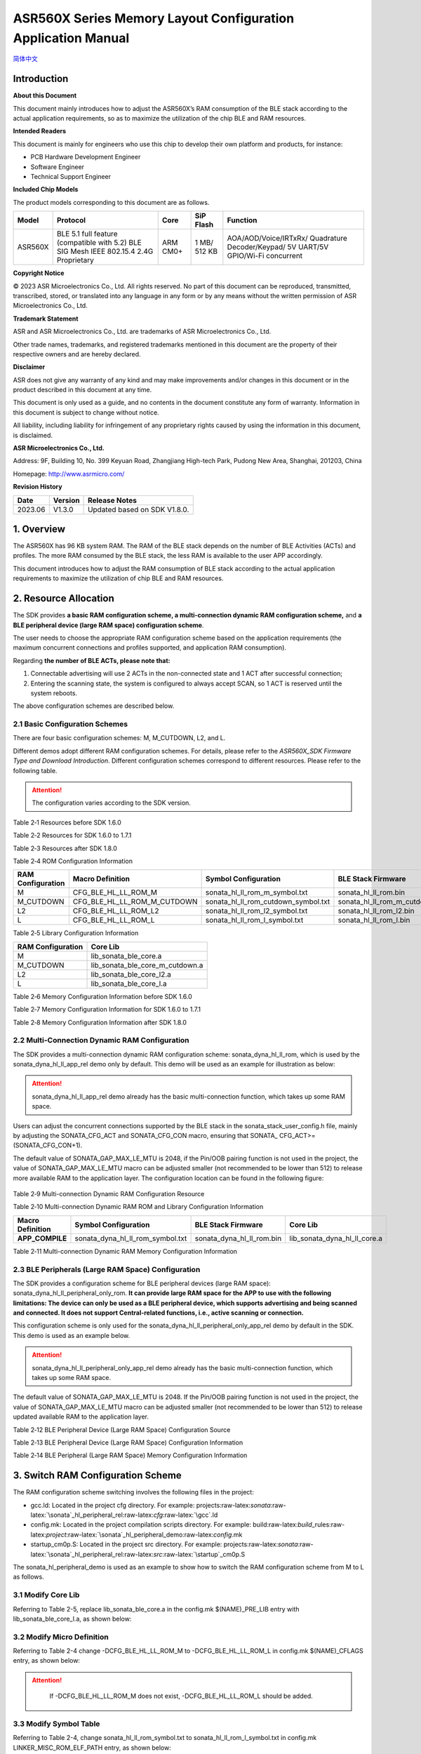 .. role:: raw-latex(raw)
   :format: latex
..

ASR560X Series Memory Layout Configuration Application Manual
=============================================================
`简体中文 <https://asriot-cn.readthedocs.io/zh/latest/ASR560X/软件快速入门/内存布局配置.html>`_

Introduction
------------

**About this Document**

This document mainly introduces how to adjust the ASR560X’s RAM consumption of the BLE stack according to the actual application requirements, so as to maximize the utilization of the chip BLE and RAM resources.

**Intended Readers**

This document is mainly for engineers who use this chip to develop their own platform and products, for instance:

-  PCB Hardware Development Engineer

-  Software Engineer

-  Technical Support Engineer

**Included Chip Models**

The product models corresponding to this document are as follows.

+---------+----------------------------------------------------------------------------------------+----------+--------------+-----------------------------------------------------------------------------------+
| Model   | Protocol                                                                               | Core     | SiP Flash    | Function                                                                          |
+=========+========================================================================================+==========+==============+===================================================================================+
| ASR560X | BLE 5.1 full feature (compatible with 5.2) BLE SIG Mesh IEEE 802.15.4 2.4G Proprietary | ARM CM0+ | 1 MB/ 512 KB | AOA/AOD/Voice/IRTxRx/ Quadrature Decoder/Keypad/ 5V UART/5V GPIO/Wi-Fi concurrent |
+---------+----------------------------------------------------------------------------------------+----------+--------------+-----------------------------------------------------------------------------------+

**Copyright Notice**

© 2023 ASR Microelectronics Co., Ltd. All rights reserved. No part of this document can be reproduced, transmitted, transcribed, stored, or translated into any language in any form or by any means without the written permission of ASR Microelectronics Co., Ltd.

**Trademark Statement**

ASR and ASR Microelectronics Co., Ltd. are trademarks of ASR Microelectronics Co., Ltd. 

Other trade names, trademarks, and registered trademarks mentioned in this document are the property of their respective owners and are hereby declared.

**Disclaimer**

ASR does not give any warranty of any kind and may make improvements and/or changes in this document or in the product described in this document at any time.

This document is only used as a guide, and no contents in the document constitute any form of warranty. Information in this document is subject to change without notice.

All liability, including liability for infringement of any proprietary rights caused by using the information in this document, is disclaimed.

**ASR Microelectronics Co., Ltd.**

Address: 9F, Building 10, No. 399 Keyuan Road, Zhangjiang High-tech Park, Pudong New Area, Shanghai, 201203, China

Homepage: http://www.asrmicro.com/

**Revision History**

======= ======= ============================
Date    Version Release Notes
======= ======= ============================
2023.06 V1.3.0  Updated based on SDK V1.8.0.
======= ======= ============================

1. Overview
-----------

The ASR560X has 96 KB system RAM. The RAM of the BLE stack depends on the number of BLE Activities (ACTs) and profiles. The more RAM consumed by the BLE stack, the less RAM is available to the user APP accordingly.

This document introduces how to adjust the RAM consumption of BLE stack according to the actual application requirements to maximize the utilization of chip BLE and RAM resources.

2. Resource Allocation
----------------------

The SDK provides **a basic RAM configuration scheme, a multi-connection dynamic RAM configuration scheme,** and **a BLE peripheral device (large RAM space) configuration scheme**.

The user needs to choose the appropriate RAM configuration scheme based on the application requirements (the maximum concurrent connections and profiles supported, and application RAM consumption).

Regarding **the number of BLE ACTs, please note that:**

1. Connectable advertising will use 2 ACTs in the non-connected state and 1 ACT after successful connection;

2. Entering the scanning state, the system is configured to always accept SCAN, so 1 ACT is reserved until the system reboots.

The above configuration schemes are described below.

2.1 Basic Configuration Schemes
~~~~~~~~~~~~~~~~~~~~~~~~~~~~~~~

There are four basic configuration schemes: M, M_CUTDOWN, L2, and L.

Different demos adopt different RAM configuration schemes. For details, please refer to the *ASR560X_SDK Firmware Type and Download Introduction*. Different configuration schemes correspond to different resources. Please refer to the following table.

.. attention::
    The configuration varies according to the SDK version.

.. raw:: html

   <center>

Table 2‑1 Resources before SDK 1.6.0

.. raw:: html

   </center>

 |image1|

.. raw:: html

   <center>

Table 2‑2 Resources for SDK 1.6.0 to 1.7.1

.. raw:: html

   </center>

 |image2|

.. raw:: html

   <center>

Table 2‑3 Resources after SDK 1.8.0

.. raw:: html

   </center>

 |image3|

.. raw:: html

   <center>

Table 2‑4 ROM Configuration Information

.. raw:: html

   </center>

+-----------------------+-----------------------------+-------------------------------------+--------------------------------+
| **RAM Configuration** | **Macro Definition**        | **Symbol Configuration**            | **BLE Stack Firmware**         |
+=======================+=============================+=====================================+================================+
| M                     | CFG_BLE_HL_LL_ROM_M         | sonata_hl_ll_rom_m_symbol.txt       | sonata_hl_ll_rom.bin           |
+-----------------------+-----------------------------+-------------------------------------+--------------------------------+
| M_CUTDOWN             | CFG_BLE_HL_LL_ROM_M_CUTDOWN | sonata_hl_ll_rom_cutdown_symbol.txt | sonata_hl_ll_rom_m_cutdown.bin |
+-----------------------+-----------------------------+-------------------------------------+--------------------------------+
| L2                    | CFG_BLE_HL_LL_ROM_L2        | sonata_hl_ll_rom_l2_symbol.txt      | sonata_hl_ll_rom_l2.bin        |
+-----------------------+-----------------------------+-------------------------------------+--------------------------------+
| L                     | CFG_BLE_HL_LL_ROM_L         | sonata_hl_ll_rom_l_symbol.txt       | sonata_hl_ll_rom_l.bin         |
+-----------------------+-----------------------------+-------------------------------------+--------------------------------+

.. raw:: html

   <center>

Table 2‑5 Library Configuration Information

.. raw:: html

   </center>

===================== ===============================
**RAM Configuration** **Core Lib**
===================== ===============================
M                     lib_sonata_ble_core.a
M_CUTDOWN             lib_sonata_ble_core_m_cutdown.a
L2                    lib_sonata_ble_core_l2.a
L                     lib_sonata_ble_core_l.a
===================== ===============================

.. raw:: html

   <center>

Table 2‑6 Memory Configuration Information before SDK 1.6.0

.. raw:: html

   </center>

+-----------------------+---------------+------------------------------+----------------+
| **RAM Configuration** | **_estack** | **RAM Layout Configuration** | **RAM Length** |
+=======================+===============+==============================+================+
| M                     | 0x20005000    | RAM_104K_EM_24K              | 18 KB          |
+-----------------------+---------------+------------------------------+----------------+
| M_CUTDOWN             | 0x20008000    | RAM_104K_EM_24K              | 30 KB          |
+-----------------------+---------------+------------------------------+----------------+
| L2                    | 0x20008C00    | RAM_112K_EM_16K              | 33 KB          |
+-----------------------+---------------+------------------------------+----------------+
| L                     | 0x2000A000    | RAM_112K_EM_16K              | 38 KB          |
+-----------------------+---------------+------------------------------+----------------+

.. raw:: html

   <center>

Table 2‑7 Memory Configuration Information for SDK 1.6.0 to 1.7.1

.. raw:: html

   </center>

+-----------------------+---------------+------------------------------+----------------+
| **RAM Configuration** | **_estack** | **RAM Layout Configuration** | **RAM Length** |
+=======================+===============+==============================+================+
| M                     | 0x20006000    | RAM_104K_EM_24K              | 22 KB          |
+-----------------------+---------------+------------------------------+----------------+
| M_CUTDOWN             | 0x20008400    | RAM_104K_EM_24K              | 31 KB          |
+-----------------------+---------------+------------------------------+----------------+
| L2                    | 0x20009000    | RAM_112K_EM_16K              | 34 KB          |
+-----------------------+---------------+------------------------------+----------------+
| L                     | 0x2000A400    | RAM_112K_EM_16K              | 39 KB          |
+-----------------------+---------------+------------------------------+----------------+

.. raw:: html

   <center>

Table 2‑8 Memory Configuration Information after SDK 1.8.0

.. raw:: html

   </center>

+-----------------------+---------------+------------------------------+----------------+
| **RAM Configuration** | **_estack** | **RAM Layout Configuration** | **RAM Length** |
+=======================+===============+==============================+================+
| M                     | 0x20006000    | RAM_104K_EM_24K              | 22 KB          |
+-----------------------+---------------+------------------------------+----------------+
| M_CUTDOWN             | 0x20008400    | RAM_104K_EM_24K              | 31 KB          |
+-----------------------+---------------+------------------------------+----------------+
| L2                    | 0x20009000    | RAM_112K_EM_16K              | 34 KB          |
+-----------------------+---------------+------------------------------+----------------+
| L                     | 0x2000A000    | RAM_112K_EM_16K              | 38 KB          |
+-----------------------+---------------+------------------------------+----------------+

2.2 Multi-Connection Dynamic RAM Configuration
~~~~~~~~~~~~~~~~~~~~~~~~~~~~~~~~~~~~~~~~~~~~~~

The SDK provides a multi-connection dynamic RAM configuration scheme: sonata_dyna_hl_ll_rom, which is used by the sonata_dyna_hl_ll_app_rel demo only by default. This demo will be used as an example for illustration as below:

.. attention::
    sonata_dyna_hl_ll_app_rel demo already has the basic multi-connection function, which takes up some RAM space.

Users can adjust the concurrent connections supported by the BLE stack in the sonata_stack_user_config.h file, mainly by adjusting the SONATA_CFG_ACT and SONATA_CFG_CON macro, ensuring that SONATA\_ CFG_ACT>=(SONATA_CFG_CON+1).

The default value of SONATA_GAP_MAX_LE_MTU is 2048, if the Pin/OOB pairing function is not used in the project, the value of SONATA_GAP_MAX_LE_MTU macro can be adjusted smaller (not recommended to be lower than 512) to release more available RAM to the application layer. The configuration location can be found in the following figure:

 |image4|

.. raw:: html

   <center>

Table 2‑9 Multi-connection Dynamic RAM Configuration Resource

.. raw:: html

   </center>

 |image5|

.. raw:: html

   <center>

Table 2‑10 Multi-connection Dynamic RAM ROM and Library Configuration Information

.. raw:: html

   </center>

+----------------------+----------------------------------+---------------------------+------------------------------+
| **Macro Definition** | **Symbol Configuration**         | **BLE Stack Firmware**    | **Core Lib**                 |
+======================+==================================+===========================+==============================+
| **APP_COMPILE**      | sonata_dyna_hl_ll_rom_symbol.txt | sonata_dyna_hl_ll_rom.bin | lib_sonata_dyna_hl_ll_core.a |
+----------------------+----------------------------------+---------------------------+------------------------------+

.. raw:: html

   <center>

Table 2‑11 Multi-connection Dynamic RAM Memory Configuration Information

.. raw:: html

   </center>

+--------------------+--------------------+---------------+------------------------------+----------------+
| **SONATA_CFG_ACT** | **SONATA_CFG_CON** | **_estack** | **RAM Layout Configuration** | **RAM Length** |
+====================+====================+===============+==============================+================+
| 2                  | 1                  | 0x2001C000    | RAM_112K_EM_16K              | 67 KB          |
+--------------------+--------------------+---------------+------------------------------+----------------+
| 3                  | 2                  | 0x2001C000    | RAM_112K_EM_16K              | 67 KB          |
+--------------------+--------------------+---------------+------------------------------+----------------+
| 4                  | 3                  | 0x2001C000    | RAM_112K_EM_16K              | 67 KB          |
+--------------------+--------------------+---------------+------------------------------+----------------+
| 5                  | 4                  | 0x2001C000    | RAM_112K_EM_16K              | 67 KB          |
+--------------------+--------------------+---------------+------------------------------+----------------+
| 6                  | 5                  | 0x2001A000    | RAM_104K_EM_24K              | 59 KB          |
+--------------------+--------------------+---------------+------------------------------+----------------+
| 7                  | 6                  | 0x2001A000    | RAM_104K_EM_24K              | 59 KB          |
+--------------------+--------------------+---------------+------------------------------+----------------+
| 8                  | 7                  | 0x2001A000    | RAM_104K_EM_24K              | 59 KB          |
+--------------------+--------------------+---------------+------------------------------+----------------+
| 9                  | 8                  | 0x2001A000    | RAM_104K_EM_24K              | 59 KB          |
+--------------------+--------------------+---------------+------------------------------+----------------+
| 10                 | 9                  | 0x2001A000    | RAM_104K_EM_24K              | 59 KB          |
+--------------------+--------------------+---------------+------------------------------+----------------+

2.3 BLE Peripherals (Large RAM Space) Configuration
~~~~~~~~~~~~~~~~~~~~~~~~~~~~~~~~~~~~~~~~~~~~~~~~~~~

The SDK provides a configuration scheme for BLE peripheral devices (large RAM space): sonata_dyna_hl_ll_peripheral_only_rom. **It can provide large RAM space for the APP to use with the following limitations: The device can only be used as a BLE peripheral device, which supports advertising and being scanned and connected. It does not support Central-related functions, i.e., active scanning or connection.**

This configuration scheme is only used for the sonata_dyna_hl_ll_peripheral_only_app_rel demo by default in the SDK. This demo is used as an example below.

.. attention::
    sonata_dyna_hl_ll_peripheral_only_app_rel demo already has the basic multi-connection function, which takes up some RAM space.

The default value of SONATA_GAP_MAX_LE_MTU is 2048. If the Pin/OOB pairing function is not used in the project, the value of SONATA_GAP_MAX_LE_MTU macro can be adjusted smaller (not recommended to be lower than 512) to release updated available RAM to the application layer.

.. raw:: html

   <center>

Table 2‑12 BLE Peripheral Device (Large RAM Space) Configuration Source

.. raw:: html

   </center>

 |image6|

.. raw:: html

   <center>

Table 2‑13 BLE Peripheral Device (Large RAM Space) Configuration Information

.. raw:: html

   </center>

+----------------------------------------------------+--------------------------------------------------+-------------------------------------------+----------------------------------------------+
| **Macro Definition**                               | **Symbol Configuration**                         | **BLE Stack Firmware**                    | **Core Lib**                                 |
+====================================================+==================================================+===========================================+==============================================+
| APP_COMPILE 、 CFG_DYNA_HL_LL_PERIPHERAL_ONLY | sonata_dyna_hl_ll_peripheral_only_rom_symbol.txt | sonata_dyna_hl_ll_peripheral_only_rom.bin | lib_sonata_dyna_hl_ll_peripheral_only_core.a |
+----------------------------------------------------+--------------------------------------------------+-------------------------------------------+----------------------------------------------+

.. raw:: html

   <center>

Table 2‑14 BLE Peripheral (Large RAM Space) Memory Configuration Information

.. raw:: html

   </center>

+--------------------+--------------------+---------------+------------------------------+----------------+
| **SONATA_CFG_ACT** | **SONATA_CFG_CON** | **_estack** | **RAM Layout Configuration** | **RAM Length** |
+====================+====================+===============+==============================+================+
| 2                  | 1                  | 0x2001E000    | RAM_120K_EM_8K               | 93 KB          |
+--------------------+--------------------+---------------+------------------------------+----------------+

3. Switch RAM Configuration Scheme
----------------------------------

The RAM configuration scheme switching involves the following files in the project:

-  gcc.ld: Located in the project cfg directory. For example: projects:raw-latex:`\sonata`:raw-latex:`\sonata`\_hl_peripheral_rel:raw-latex:`\cfg`:raw-latex:`\gcc`.ld
-  config.mk: Located in the project compilation scripts directory. For example: build:raw-latex:`\build`\_rules:raw-latex:`\project`:raw-latex:`\sonata`\_hl_peripheral_demo:raw-latex:`\config`.mk
-  startup_cm0p.S: Located in the project src directory. For example: projects:raw-latex:`\sonata`:raw-latex:`\sonata`\_hl_peripheral_rel:raw-latex:`\src`:raw-latex:`\startup`\_cm0p.S

The sonata_hl_peripheral_demo is used as an example to show how to switch the RAM configuration scheme from M to L as follows.

3.1 Modify Core Lib
~~~~~~~~~~~~~~~~~~~

Referring to Table 2-5, replace lib_sonata_ble_core.a in the config.mk $(NAME)_PRE_LIB entry with lib_sonata_ble_core_l.a, as shown below:

 |image7|

3.2 Modify Micro Definition
~~~~~~~~~~~~~~~~~~~~~~~~~~~

Referring to Table 2-4 change -DCFG_BLE_HL_LL_ROM_M to -DCFG_BLE_HL_LL_ROM_L in config.mk $(NAME)_CFLAGS entry, as shown below:

.. attention::
    If -DCFG_BLE_HL_LL_ROM_M does not exist, -DCFG_BLE_HL_LL_ROM_L should be added.


 |image8|


3.3 Modify Symbol Table
~~~~~~~~~~~~~~~~~~~~~~~

Referring to Table 2-4, change sonata_hl_ll_rom_symbol.txt to sonata_hl_ll_rom_l_symbol.txt in config.mk LINKER_MISC_ROM_ELF_PATH entry, as shown below:

 |image9|

3.4 Modify Startup Code
~~~~~~~~~~~~~~~~~~~~~~~

Refer to Table 2-6/2-7/2-8, modify movs r1, #RAM_104K_EM_24K to movs r1, #RAM_112K_EM_16K in startup_cm0p.S:

 |image10|

3.5 Modify \_estack and RAM Size
~~~~~~~~~~~~~~~~~~~~~~~~~~~~~~~~

Refer to Table 2-6/2-7/2-8 (Note that different SDK may vary), modify \_estack and RAM length, as shown below:

 |image11|

3.6 Download the Corresponding BLE Stack Firmware
~~~~~~~~~~~~~~~~~~~~~~~~~~~~~~~~~~~~~~~~~~~~~~~~~

Refer to Table 2-4, select the corresponding BLE stack firmware for downloading.

4. Switch RAM Configuration by Tools
------------------------------------

Starting with SDK V1.6.3, the SDK tools directory provides the ChangeRom tool for switching RAM configuration schemes, as shown below:

 |image12|

Users can select the RAM configuration project file to be adjusted and the ROM to be switched in the tool, and then click and modify it.

.. attention::
    The general ROM tab in tools is used for switching the basic RAM configuration scheme. The dynamic ROM tab in tools is used for switching the multi-connection dynamic RAM configuration scheme. When the modification has been completed, users need to check whether the values of gcc.ld, config.mk, and startup_cm0p.S have been modified. correctly.



.. |image1| image:: ../../img/560X_Memory/表2-1.png
.. |image2| image:: ../../img/560X_Memory/表2-2.png
.. |image3| image:: ../../img/560X_Memory/表2-3.png
.. |image4| image:: ../../img/560X_Memory/图2-1.png
.. |image5| image:: ../../img/560X_Memory/表2-9.png
.. |image6| image:: ../../img/560X_Memory/表2-12.png
.. |image7| image:: ../../img/560X_Memory/图3-1.png
.. |image8| image:: ../../img/560X_Memory/图3-2.png
.. |image9| image:: ../../img/560X_Memory/图3-3.png
.. |image10| image:: ../../img/560X_Memory/图3-4.png
.. |image11| image:: ../../img/560X_Memory/图3-5.png
.. |image12| image:: ../../img/560X_Memory/图4-1.png
